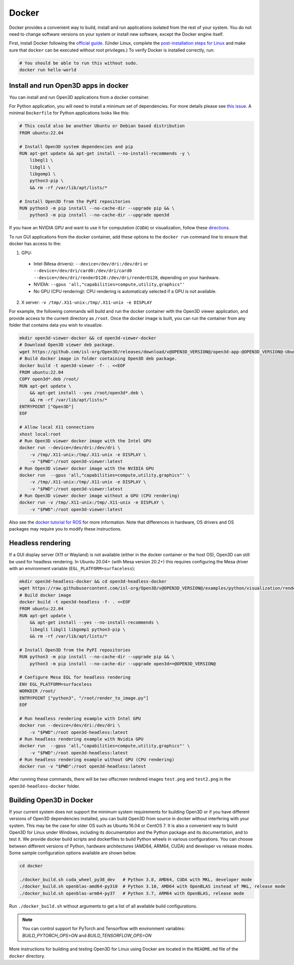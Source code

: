 .. _docker:

Docker
======

Docker provides a convenient way to build, install and run applications
isolated from the rest of your system. You do not need to change software
versions on your system or install new software, except the Docker engine
itself.

First, install Docker following the
`official guide <https://docs.docker.com/get-docker/>`_. (Under Linux,
complete the
`post-installation steps for Linux <https://docs.docker.com/engine/install/linux-postinstall/>`_
and make sure that ``docker`` can be executed without root privileges.)
To verify Docker is installed correctly, run:

.. code-block:: bash

    # You should be able to run this without sudo.
    docker run hello-world

Install and run Open3D apps in docker
-------------------------------------

You can install and run Open3D applications from a docker container.

For Python application, you will need to install a minimum set of dependencies.
For more details please see `this issue
<https://github.com/isl-org/Open3D/issues/3388>`__. A minimal ``Dockerfile`` for
Python applications looks like this:

.. code-block:: dockerfile

    # This could also be another Ubuntu or Debian based distribution
    FROM ubuntu:22.04

    # Install Open3D system dependencies and pip
    RUN apt-get update && apt-get install --no-install-recommends -y \
        libegl1 \
        libgl1 \
        libgomp1 \
        python3-pip \
        && rm -rf /var/lib/apt/lists/*

    # Install Open3D from the PyPI repositories
    RUN python3 -m pip install --no-cache-dir --upgrade pip && \
        python3 -m pip install --no-cache-dir --upgrade open3d

If you have an NVIDIA GPU and want to use it for computation (``CUDA``) or
visualization, follow these `directions.
<https://docs.docker.com/config/containers/resource_constraints/#gpu>`__

To run GUI applications from the docker container, add these options to the
``docker run`` command line to ensure that docker has access to the:

1. GPU:

  - Intel (Mesa drivers): ``--device=/dev/dri:/dev/dri`` or ``--device=/dev/dri/card0:/dev/dri/card0 --device=/dev/dri/renderD128:/dev/dri/renderD128``, depending on your hardware.

  - NVIDIA: ``--gpus 'all,"capabilities=compute,utility,graphics"'``

  - No GPU (CPU rendering): CPU rendering is automaticaly selected if a GPU is not available.

2. X server: ``-v /tmp/.X11-unix:/tmp/.X11-unix -e DISPLAY``

For example, the following commands will build and run the docker container with
the Open3D viewer application, and provide access to the current directory as
``/root``.  Once the docker image is built, you can run the container from any
folder that contains data you wish to visualize.

.. code-block:: bash

    mkdir open3d-viewer-docker && cd open3d-viewer-docker
    # Download Open3D viewer deb package.
    wget https://github.com/isl-org/Open3D/releases/download/v@OPEN3D_VERSION@/open3d-app-@OPEN3D_VERSION@-Ubuntu.deb
    # Build docker image in folder containing Open3D deb package.
    docker build -t open3d-viewer -f- . <<EOF
    FROM ubuntu:22.04
    COPY open3d*.deb /root/
    RUN apt-get update \
        && apt-get install --yes /root/open3d*.deb \
        && rm -rf /var/lib/apt/lists/*
    ENTRYPOINT ["Open3D"]
    EOF

    # Allow local X11 connections
    xhost local:root
    # Run Open3D viewer docker image with the Intel GPU
    docker run --device=/dev/dri:/dev/dri \
        -v /tmp/.X11-unix:/tmp/.X11-unix -e DISPLAY \
        -v "$PWD":/root open3d-viewer:latest
    # Run Open3D viewer docker image with the NVIDIA GPU
    docker run  --gpus 'all,"capabilities=compute,utility,graphics"' \
        -v /tmp/.X11-unix:/tmp/.X11-unix -e DISPLAY \
        -v "$PWD":/root open3d-viewer:latest
    # Run Open3D viewer docker image without a GPU (CPU rendering)
    docker run -v /tmp/.X11-unix:/tmp/.X11-unix -e DISPLAY \
        -v "$PWD":/root open3d-viewer:latest

Also see the `docker tutorial for ROS
<http://wiki.ros.org/docker/Tutorials/Hardware%20Acceleration>`__ for more
information. Note that differences in hardware, OS drivers and OS packages may
require you to modify these instructions.


Headless rendering
------------------
If a GUI display server (X11 or Wayland) is not available (either in the docker
container or the host OS), Open3D can still be used for headless rendering. In
Ubuntu 20.04+ (with Mesa version 20.2+) this requires configuring the Mesa
driver with an environment variable (``EGL_PLATFORM=surfaceless``):

.. code-block:: bash

    mkdir open3d-headless-docker && cd open3d-headless-docker
    wget https://raw.githubusercontent.com/isl-org/Open3D/v@OPEN3D_VERSION@/examples/python/visualization/render_to_image.py
    # Build docker image
    docker build -t open3d-headless -f- . <<EOF
    FROM ubuntu:22.04
    RUN apt-get update \
        && apt-get install --yes --no-install-recommends \
        libegl1 libgl1 libgomp1 python3-pip \
        && rm -rf /var/lib/apt/lists/*

    # Install Open3D from the PyPI repositories
    RUN python3 -m pip install --no-cache-dir --upgrade pip && \
        python3 -m pip install --no-cache-dir --upgrade open3d==@OPEN3D_VERSION@

    # Configure Mesa EGL for headless rendering
    ENV EGL_PLATFORM=surfaceless
    WORKDIR /root/
    ENTRYPOINT ["python3", "/root/render_to_image.py"]
    EOF

    # Run headless rendering example with Intel GPU
    docker run --device=/dev/dri:/dev/dri \
        -v "$PWD":/root open3d-headless:latest
    # Run headless rendering example with Nvidia GPU
    docker run  --gpus 'all,"capabilities=compute,utility,graphics"' \
        -v "$PWD":/root open3d-headless:latest
    # Run headless rendering example without GPU (CPU rendering)
    docker run -v "$PWD":/root open3d-headless:latest

After running these commands, there will be two offscreen rendered images
``test.png`` and ``test2.png`` in the ``open3d-headless-docker`` folder.


Building Open3D in Docker
-------------------------

If your current system does not support the minimum system requirements for
building Open3D or if you have different versions of Open3D dependencies
installed, you can build Open3D from source in docker without interfering with
your system. This may be the case for older OS such as Ubuntu 16.04 or CentOS 7.
It is also a convenient way to build Open3D for Linux under Windows, including
its documentation and the Python package and its documentation, and to test it.
We provide docker build scripts and dockerfiles to build Python wheels in
various configurations. You can choose between different versions of Python,
hardware architectures (AMD64, ARM64, CUDA) and developer vs release modes. Some
sample configuration options available are shown below.

.. code-block:: bash

    cd docker

    ./docker_build.sh cuda_wheel_py38_dev   # Python 3.8, AMD64, CUDA with MKL, developer mode
    ./docker_build.sh openblas-amd64-py310  # Python 3.10, AMD64 with OpenBLAS instead of MKL, release mode
    ./docker_build.sh openblas-arm64-py37   # Python 3.7, ARM64 with OpenBLAS, release mode

Run ``./docker_build.sh`` without arguments to get a list of all available build
configurations.

.. note:: You can control support for PyTorch and Tensorflow with environment variables:
          `BUILD_PYTORCH_OPS=ON` and `BUILD_TENSORFLOW_OPS=ON`

More instructions for building and testing Open3D for Linux using Docker
are located in the ``README.md`` file of the ``docker`` directory.
